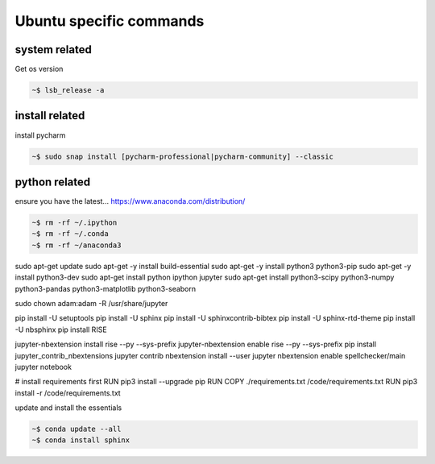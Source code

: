 
Ubuntu specific commands
============================


system related
-----------------

Get os version

.. code-block:: bash

    ~$ lsb_release -a


install related
---------------------

install pycharm

.. code-block:: bash

    ~$ sudo snap install [pycharm-professional|pycharm-community] --classic


python related
--------------------


ensure you have the latest...
https://www.anaconda.com/distribution/

.. code-block:: bash

    ~$ rm -rf ~/.ipython		
    ~$ rm -rf ~/.conda
    ~$ rm -rf ~/anaconda3


sudo apt-get update
sudo apt-get -y install build-essential
sudo apt-get -y install python3 python3-pip
sudo apt-get -y install python3-dev
sudo apt-get install python ipython jupyter
sudo apt-get install python3-scipy python3-numpy python3-pandas python3-matplotlib python3-seaborn

sudo chown adam:adam -R /usr/share/jupyter

pip install -U setuptools
pip install -U sphinx
pip install -U sphinxcontrib-bibtex
pip install -U sphinx-rtd-theme
pip install -U nbsphinx
pip install RISE

jupyter-nbextension install rise --py --sys-prefix
jupyter-nbextension enable rise --py --sys-prefix
pip install jupyter_contrib_nbextensions
jupyter contrib nbextension install --user
jupyter nbextension enable spellchecker/main
jupyter notebook


# install requirements first
RUN pip3 install --upgrade pip
RUN 
COPY ./requirements.txt /code/requirements.txt
RUN pip3 install -r /code/requirements.txt


    
update and install the essentials

.. code-block:: bash

    ~$ conda update --all
    ~$ conda install sphinx
